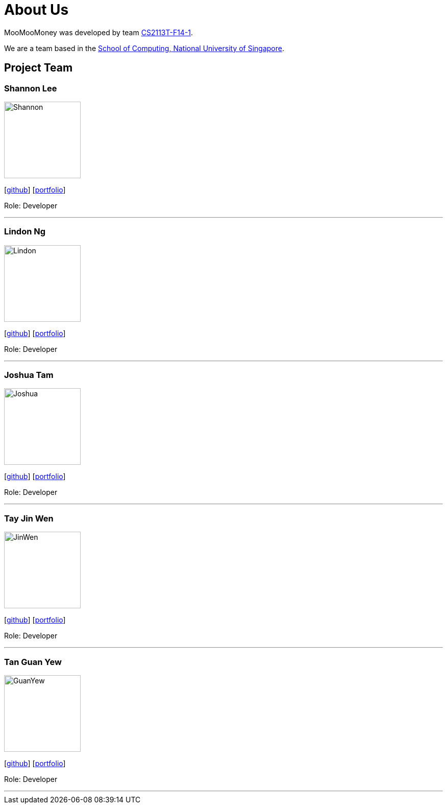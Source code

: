 = About Us
:site-section: AboutUs
:relfileprefix: team/
:imagesDir: images
:stylesDir: stylesheets

MooMooMoney was developed by team https://github.com/AY1920S1-CS2113T-F14-1[CS2113T-F14-1]. +

We are a team based in the http://www.comp.nus.edu.sg[School of Computing, National University of Singapore].

== Project Team

=== Shannon Lee
image::Shannon.jpg[width="150", align="left"]
{empty}[https://github.com/shannonlee98[github]] [<<johndoe#, portfolio>>]

Role: Developer

'''

=== Lindon Ng
image::Lindon.jpg[width="150", align="left"]
{empty}[http://github.com/Greatnest[github]] [<<johndoe#, portfolio>>]

Role: Developer

'''

=== Joshua Tam
image::Joshua.JPG[width="150", align="left"]
{empty}[http://github.com/JOSHTAM[github]] [<<johndoe#, portfolio>>]

Role: Developer

'''

=== Tay Jin Wen
image::JinWen.jpg[width="150", align="left"]
{empty}[http://github.com/jinwentay[github]] [<<johndoe#, portfolio>>]

Role: Developer

'''

=== Tan Guan Yew
image::GuanYew.jpg[width="150", align="left"]
{empty}[http://github.com/guanyewtan[github]] [<<johndoe#, portfolio>>]

Role: Developer

'''
